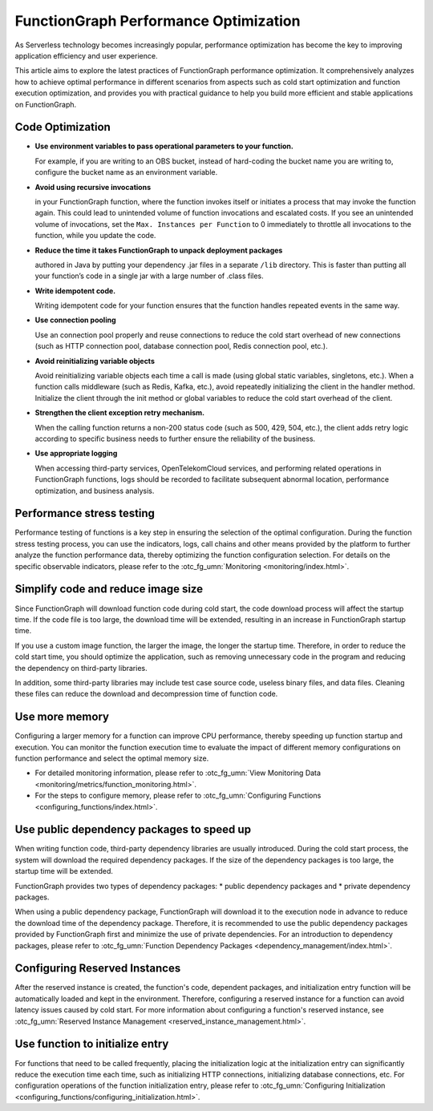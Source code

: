FunctionGraph Performance Optimization
======================================

As Serverless technology becomes increasingly popular, performance optimization
has become the key to improving application efficiency and user experience.

This article aims to explore the latest practices of FunctionGraph performance
optimization.
It comprehensively analyzes how to achieve optimal performance in different
scenarios from aspects such as cold start optimization and function execution
optimization, and provides you with practical guidance to help you build
more efficient and stable applications on FunctionGraph.

Code Optimization
-----------------------------------

* **Use environment variables to pass operational parameters
  to your function.**

  For example, if you are writing to an OBS bucket, instead of hard-coding
  the bucket name you are writing to, configure the bucket name as an
  environment variable.

* **Avoid using recursive invocations**

  in your FunctionGraph function, where the function invokes itself or
  initiates a process that may invoke the function again.
  This could lead to unintended volume of function invocations and
  escalated costs.
  If you see an unintended volume of invocations, set the
  ``Max. Instances per Function`` to 0 immediately to throttle all
  invocations to the function, while you update the code.

* **Reduce the time it takes FunctionGraph to unpack deployment packages**

  authored in Java by putting your dependency .jar files in a separate ``/lib``
  directory.
  This is faster than putting all your function’s code in a single jar with
  a large number of .class files.

* **Write idempotent code.**

  Writing idempotent code for your function ensures that the function
  handles repeated events in the same way.

* **Use connection pooling**

  Use an connection pool properly and reuse connections to reduce the
  cold start overhead of new connections (such as HTTP connection pool,
  database connection pool, Redis connection pool, etc.).

* **Avoid reinitializing variable objects**

  Avoid reinitializing variable objects each time a call is made (using
  global static variables, singletons, etc.).
  When a function calls middleware (such as Redis, Kafka, etc.),
  avoid repeatedly initializing the client in the handler method.
  Initialize the client through the init method or global variables to
  reduce the cold start overhead of the client.

* **Strengthen the client exception retry mechanism.**

  When the calling function returns a non-200 status code
  (such as 500, 429, 504, etc.), the client adds retry logic according
  to specific business needs to further ensure the reliability of
  the business.

* **Use appropriate logging**

  When accessing third-party services, OpenTelekomCloud services, and
  performing related operations in FunctionGraph functions, logs should
  be recorded to facilitate subsequent abnormal location, performance
  optimization, and business analysis.

Performance stress testing
-----------------------------------

Performance testing of functions is a key step in ensuring the selection
of the optimal configuration.
During the function stress testing process, you can use the indicators,
logs, call chains and other means provided by the platform to further
analyze the function performance data, thereby optimizing the function
configuration selection.
For details on the specific observable indicators,
please refer to the :otc_fg_umn:`Monitoring <monitoring/index.html>`.

Simplify code and reduce image size
-----------------------------------

Since FunctionGraph will download function code during cold start, the
code download process will affect the startup time.
If the code file is too large, the download time will be extended,
resulting in an increase in FunctionGraph startup time.

If you use a custom image function, the larger the image, the longer the
startup time.
Therefore, in order to reduce the cold start time, you should optimize
the application, such as removing unnecessary code in the program and
reducing the dependency on third-party libraries.

In addition, some third-party libraries may include test case source
code, useless binary files, and data files.
Cleaning these files can reduce the download and decompression time
of function code.

Use more memory
-----------------------------------

Configuring a larger memory for a function can improve CPU performance,
thereby speeding up function startup and execution. You can monitor
the function execution time to evaluate the impact of different memory
configurations on function performance and select the optimal memory size.

* For detailed monitoring information, please refer to
  :otc_fg_umn:`View Monitoring Data <monitoring/metrics/function_monitoring.html>`.
* For the steps to configure memory, please refer to
  :otc_fg_umn:`Configuring Functions <configuring_functions/index.html>`.

Use public dependency packages to speed up
------------------------------------------

When writing function code, third-party dependency libraries are usually
introduced.
During the cold start process, the system will download the required
dependency packages.
If the size of the dependency packages is too large, the startup time will
be extended.

FunctionGraph provides two types of dependency packages:
* public dependency packages and
* private dependency packages.

When using a public dependency package, FunctionGraph will download it to
the execution node in advance to reduce the download time of the dependency
package.
Therefore, it is recommended to use the public dependency packages provided
by FunctionGraph first and minimize the use of private dependencies.
For an introduction to dependency packages, please
refer to :otc_fg_umn:`Function Dependency Packages <dependency_management/index.html>`.

Configuring Reserved Instances
-----------------------------------

After the reserved instance is created, the function's code, dependent packages,
and initialization entry function will be automatically loaded and kept in
the environment.
Therefore, configuring a reserved instance for a function can avoid latency
issues caused by cold start.
For more information about configuring a function's reserved instance,
see :otc_fg_umn:`Reserved Instance Management <reserved_instance_management.html>`.

Use function to initialize entry
-----------------------------------

For functions that need to be called frequently, placing the initialization
logic at the initialization entry can significantly reduce the execution time
each time, such as initializing HTTP connections, initializing database
connections, etc. For configuration operations of the function initialization
entry, please refer to
:otc_fg_umn:`Configuring Initialization <configuring_functions/configuring_initialization.html>`.
